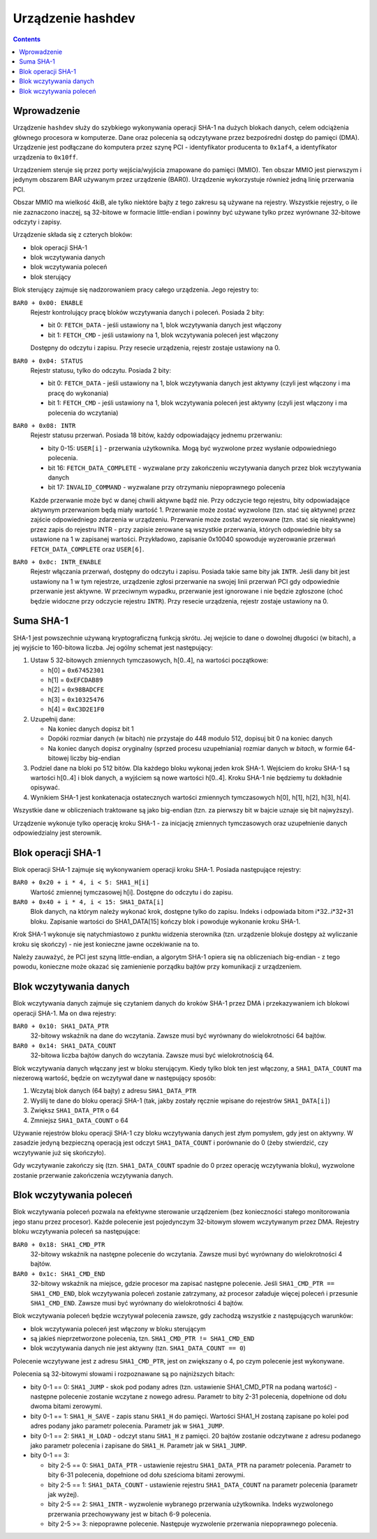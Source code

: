 .. _07-hashdev:

==================
Urządzenie hashdev
==================

.. contents::


Wprowadzenie
============

Urządzenie ``hashdev`` służy do szybkiego wykonywania operacji SHA-1
na dużych blokach danych, celem odciążenia głównego procesora w komputerze.
Dane oraz polecenia są odczytywane przez bezpośredni dostęp do pamięci (DMA).
Urządzenie jest podłączane do komputera przez szynę PCI - identyfikator
producenta to ``0x1af4``, a identyfikator urządzenia to ``0x10ff``.

Urządzeniem steruje się przez porty wejścia/wyjścia zmapowane do pamięci
(MMIO). Ten obszar MMIO jest pierwszym i jedynym obszarem BAR używanym
przez urządzenie (BAR0). Urządzenie wykorzystuje również jedną linię
przerwania PCI.

Obszar MMIO ma wielkość 4kiB, ale tylko niektóre bajty z tego zakresu są
używane na rejestry. Wszystkie rejestry, o ile nie zaznaczono inaczej, są
32-bitowe w formacie little-endian i powinny być używane tylko przez
wyrównane 32-bitowe odczyty i zapisy.

Urządzenie składa się z czterych bloków:

- blok operacji SHA-1
- blok wczytywania danych
- blok wczytywania poleceń
- blok sterujący

Blok sterujący zajmuje się nadzorowaniem pracy całego urządzenia. Jego
rejestry to:

``BAR0 + 0x00: ENABLE``
  Rejestr kontrolujący pracę bloków wczytywania danych i poleceń. Posiada
  2 bity:

  - bit 0: ``FETCH_DATA`` - jeśli ustawiony na 1, blok wczytywania danych
    jest włączony
  - bit 1: ``FETCH_CMD`` - jeśli ustawiony na 1, blok wczytywania poleceń
    jest włączony

  Dostępny do odczytu i zapisu. Przy resecie urządzenia, rejestr zostaje
  ustawiony na 0.

``BAR0 + 0x04: STATUS``
  Rejestr statusu, tylko do odczytu. Posiada 2 bity:

  - bit 0: ``FETCH_DATA`` - jeśli ustawiony na 1, blok wczytywania danych
    jest aktywny (czyli jest włączony i ma pracę do wykonania)
  - bit 1: ``FETCH_CMD`` - jeśli ustawiony na 1, blok wczytywania poleceń
    jest aktywny (czyli jest włączony i ma polecenia do wczytania)

``BAR0 + 0x08: INTR``
  Rejestr statusu przerwań. Posiada 18 bitów, każdy odpowiadający jednemu
  przerwaniu:

  - bity 0-15: ``USER[i]`` - przerwania użytkownika. Mogą być wyzwolone przez
    wysłanie odpowiedniego polecenia.
  - bit 16: ``FETCH_DATA_COMPLETE`` - wyzwalane przy zakończeniu wczytywania
    danych przez blok wczytywania danych
  - bit 17: ``INVALID_COMMAND`` - wyzwalane przy otrzymaniu niepoprawnego
    polecenia

  Każde przerwanie może być w danej chwili aktywne bądź nie. Przy odczycie
  tego rejestru, bity odpowiadające aktywnym przerwaniom będą miały wartość
  1. Przerwanie może zostać wyzwolone (tzn. stać się aktywne) przez zajście
  odpowiedniego zdarzenia w urządzeniu. Przerwanie może zostać wyzerowane
  (tzn. stać się nieaktywne) przez zapis do rejestru INTR - przy zapisie
  zerowane są wszystkie przerwania, których odpowiednie bity sa ustawione
  na 1 w zapisanej wartości. Przykładowo, zapisanie 0x10040 spowoduje
  wyzerowanie przerwań ``FETCH_DATA_COMPLETE`` oraz ``USER[6]``.

``BAR0 + 0x0c: INTR_ENABLE``
  Rejestr włączania przerwań, dostępny do odczytu i zapisu. Posiada takie
  same bity jak ``INTR``. Jeśli dany bit jest ustawiony na 1 w tym rejestrze,
  urządzenie zgłosi przerwanie na swojej linii przerwań PCI gdy
  odpowiednie przerwanie jest aktywne. W przeciwnym wypadku, przerwanie
  jest ignorowane i nie będzie zgłoszone (choć będzie widoczne przy
  odczycie rejestru ``INTR``). Przy resecie urządzenia, rejestr zostaje
  ustawiony na 0.



Suma SHA-1
==========

SHA-1 jest powszechnie używaną kryptograficzną funkcją skrótu. Jej wejście
to dane o dowolnej długości (w bitach), a jej wyjście to 160-bitowa liczba. Jej
ogólny schemat jest następujący:

1. Ustaw 5 32-bitowych zmiennych tymczasowych, h[0..4], na wartości początkowe:

   - h[0] = ``0x67452301``
   - h[1] = ``0xEFCDAB89``
   - h[2] = ``0x98BADCFE``
   - h[3] = ``0x10325476``
   - h[4] = ``0xC3D2E1F0``

2. Uzupełnij dane:

   - Na koniec danych dopisz bit 1
   - Dopóki rozmiar danych (w bitach) nie przystaje do 448 modulo 512, dopisuj
     bit 0 na koniec danych
   - Na koniec danych dopisz oryginalny (sprzed procesu uzupełniania) rozmiar
     danych w *bitach*, w formie 64-bitowej liczby big-endian

3. Podziel dane na bloki po 512 bitów. Dla każdego bloku wykonaj jeden krok
   SHA-1. Wejściem do kroku SHA-1 są wartości h[0..4] i blok danych, a wyjściem
   są nowe wartości h[0..4]. Kroku SHA-1 nie będziemy tu dokładnie opisywać.

4. Wynikiem SHA-1 jest konkatenacja ostatecznych wartości zmiennych tymczasowych
   h[0], h[1], h[2], h[3], h[4].

Wszystkie dane w obliczeniach traktowane są jako big-endian (tzn. za pierwszy
bit w bajcie uznaje się bit najwyższy).

Urządzenie wykonuje tylko operację kroku SHA-1 - za inicjację zmiennych
tymczasowych oraz uzupełnienie danych odpowiedzialny jest sterownik.


Blok operacji SHA-1
===================

Blok operacji SHA-1 zajmuje się wykonywaniem operacji kroku SHA-1. Posiada
następujące rejestry:

``BAR0 + 0x20 + i * 4, i < 5: SHA1_H[i]``
  Wartość zmiennej tymczasowej h[i]. Dostępne do odczytu i do zapisu.

``BAR0 + 0x40 + i * 4, i < 15: SHA1_DATA[i]``
  Blok danych, na którym należy wykonać krok, dostępne tylko do zapisu.
  Indeks i odpowiada bitom i*32..i*32+31 bloku. Zapisanie wartości do
  SHA1_DATA[15] kończy blok i powoduje wykonanie kroku SHA-1.

Krok SHA-1 wykonuje się natychmiastowo z punktu widzenia sterownika (tzn.
urządzenie blokuje dostępy aż wyliczanie kroku się skończy) - nie jest
konieczne jawne oczekiwanie na to.

Należy zauważyć, że PCI jest szyną little-endian, a algorytm SHA-1 opiera
się na obliczeniach big-endian - z tego powodu, konieczne może okazać się
zamienienie porządku bajtów przy komunikacji z urządzeniem.


Blok wczytywania danych
=======================

Blok wczytywania danych zajmuje się czytaniem danych do kroków SHA-1 przez DMA
i przekazywaniem ich blokowi operacji SHA-1. Ma on dwa rejestry:

``BAR0 + 0x10: SHA1_DATA_PTR``
  32-bitowy wskaźnik na dane do wczytania. Zawsze musi być wyrównany do
  wielokrotności 64 bajtów.

``BAR0 + 0x14: SHA1_DATA_COUNT``
  32-bitowa liczba bajtów danych do wczytania. Zawsze musi być wielokrotnością
  64.

Blok wczytywania danych włączany jest w bloku sterującym. Kiedy tylko blok ten
jest włączony, a ``SHA1_DATA_COUNT`` ma niezerową wartość, będzie on wczytywał
dane w następujący sposób:

1. Wczytaj blok danych (64 bajty) z adresu ``SHA1_DATA_PTR``
2. Wyślij te dane do bloku operacji SHA-1 (tak, jakby zostały ręcznie wpisane
   do rejestrów ``SHA1_DATA[i]``)
3. Zwiększ ``SHA1_DATA_PTR`` o 64
4. Zmniejsz ``SHA1_DATA_COUNT`` o 64

Używanie rejestrów bloku operacji SHA-1 czy bloku wczytywania danych jest złym
pomysłem, gdy jest on aktywny. W zasadzie jedyną bezpieczną operacją jest
odczyt ``SHA1_DATA_COUNT`` i porównanie do 0 (żeby stwierdzić, czy wczytywanie
już się skończyło).

Gdy wczytywanie zakończy się (tzn. ``SHA1_DATA_COUNT`` spadnie do 0 przez
operację wczytywania bloku), wyzwolone zostanie przerwanie zakończenia
wczytywania danych.


Blok wczytywania poleceń
========================

Blok wczytywania poleceń pozwala na efektywne sterowanie urządzeniem (bez
konieczności stałego monitorowania jego stanu przez procesor). Każde polecenie
jest pojedynczym 32-bitowym słowem wczytywanym przez DMA. Rejestry bloku
wczytywania poleceń sa następujące:

``BAR0 + 0x18: SHA1_CMD_PTR``
  32-bitowy wskaźnik na następne polecenie do wczytania. Zawsze musi być
  wyrównany do wielokrotności 4 bajtów.

``BAR0 + 0x1c: SHA1_CMD_END``
  32-bitowy wskaźnik na miejsce, gdzie procesor ma zapisać następne polecenie.
  Jeśli ``SHA1_CMD_PTR == SHA1_CMD_END``, blok wczytywania poleceń zostanie
  zatrzymany, aż procesor załaduje więcej poleceń i przesunie ``SHA1_CMD_END``.
  Zawsze musi być wyrównany do wielokrotności 4 bajtów.

Blok wczytywania poleceń będzie wczytywał polecenia zawsze, gdy zachodzą
wszystkie z następujących warunków:

- blok wczytywania poleceń jest włączony w bloku sterującym
- są jakieś nieprzetworzone polecenia, tzn. ``SHA1_CMD_PTR != SHA1_CMD_END``
- blok wczytywania danych nie jest aktywny (tzn. ``SHA1_DATA_COUNT == 0``)

Polecenie wczytywane jest z adresu ``SHA1_CMD_PTR``, jest on zwiększany o 4,
po czym polecenie jest wykonywane.

Polecenia są 32-bitowymi słowami i rozpoznawane są po najniższych bitach:

- bity 0-1 == 0: ``SHA1_JUMP`` - skok pod podany adres (tzn. ustawienie
  SHA1_CMD_PTR na podaną wartość) - następne polecenie zostanie wczytane
  z nowego adresu. Parametr to bity 2-31 polecenia, dopełnione od dołu
  dwoma bitami zerowymi.
- bity 0-1 == 1: ``SHA1_H_SAVE`` - zapis stanu ``SHA1_H`` do pamięci. Wartości
  SHA1_H zostaną zapisane po kolei pod adres podany jako parametr polecenia.
  Parametr jak w ``SHA1_JUMP``.
- bity 0-1 == 2: ``SHA1_H_LOAD`` - odczyt stanu ``SHA1_H`` z pamięci. 20 bajtów
  zostanie odczytwane z adresu podanego jako parametr polecenia i zapisane
  do ``SHA1_H``. Parametr jak w ``SHA1_JUMP``.
- bity 0-1 == 3:

  - bity 2-5 == 0: ``SHA1_DATA_PTR`` - ustawienie rejestru ``SHA1_DATA_PTR`` na
    parametr polecenia. Parametr to bity 6-31 polecenia, dopełnione od dołu
    sześcioma bitami zerowymi.
  - bity 2-5 == 1: ``SHA1_DATA_COUNT`` - ustawienie rejestru ``SHA1_DATA_COUNT``
    na parametr polecenia (parametr jak wyżej).
  - bity 2-5 == 2: ``SHA1_INTR`` - wyzwolenie wybranego przerwania użytkownika.
    Indeks wyzwolonego przerwania przechowywany jest w bitach 6-9 polecenia.
  - bity 2-5 >= 3: niepoprawne polecenie. Następuje wyzwolenie przerwania
    niepoprawnego polecenia.
